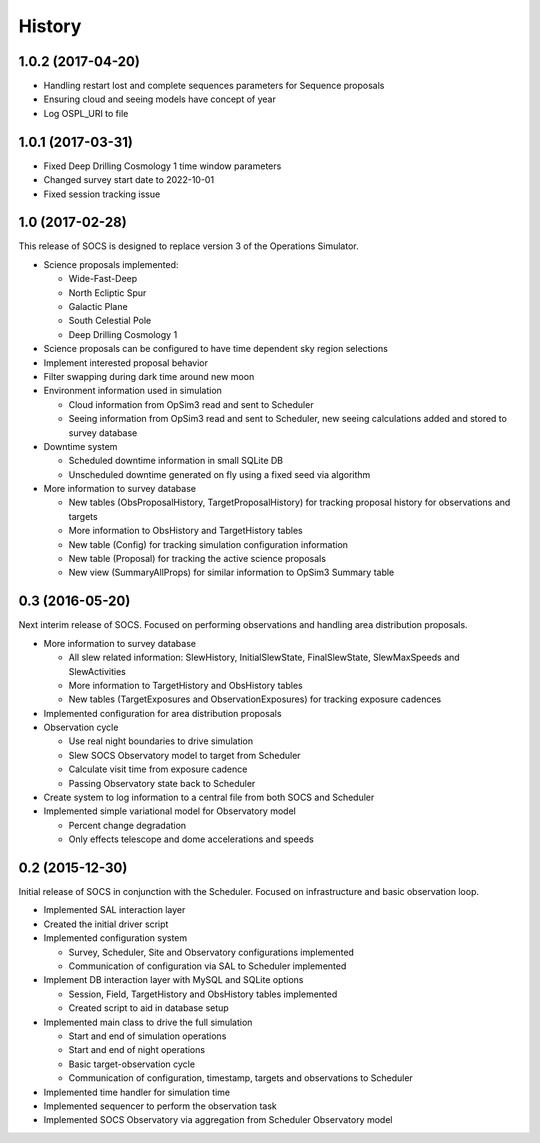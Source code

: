 .. :changelog:

History
-------

1.0.2 (2017-04-20)
~~~~~~~~~~~~~~~~~~

* Handling restart lost and complete sequences parameters for Sequence proposals
* Ensuring cloud and seeing models have concept of year
* Log OSPL_URI to file

1.0.1 (2017-03-31)
~~~~~~~~~~~~~~~~~~

* Fixed Deep Drilling Cosmology 1 time window parameters
* Changed survey start date to 2022-10-01
* Fixed session tracking issue

1.0 (2017-02-28)
~~~~~~~~~~~~~~~~~

This release of SOCS is designed to replace version 3 of the Operations Simulator.

* Science proposals implemented:

  * Wide-Fast-Deep
  * North Ecliptic Spur
  * Galactic Plane
  * South Celestial Pole
  * Deep Drilling Cosmology 1

* Science proposals can be configured to have time dependent sky region selections

* Implement interested proposal behavior

* Filter swapping during dark time around new moon

* Environment information used in simulation

  * Cloud information from OpSim3 read and sent to Scheduler
  * Seeing information from OpSim3 read and sent to Scheduler, new seeing calculations added and stored to survey database

* Downtime system

  * Scheduled downtime information in small SQLite DB
  * Unscheduled downtime generated on fly using a fixed seed via algorithm

* More information to survey database

  * New tables (ObsProposalHistory, TargetProposalHistory) for tracking proposal history for observations and targets
  * More information to ObsHistory and TargetHistory tables
  * New table (Config) for tracking simulation configuration information
  * New table (Proposal) for tracking the active science proposals
  * New view (SummaryAllProps) for similar information to OpSim3 Summary table

0.3 (2016-05-20)
~~~~~~~~~~~~~~~~

Next interim release of SOCS. Focused on performing observations and handling area 
distribution proposals.

* More information to survey database

  * All slew related information: SlewHistory, InitialSlewState, FinalSlewState, SlewMaxSpeeds and SlewActivities
  * More information to TargetHistory and ObsHistory tables
  * New tables (TargetExposures and ObservationExposures) for tracking exposure cadences

* Implemented configuration for area distribution proposals

* Observation cycle

  * Use real night boundaries to drive simulation
  * Slew SOCS Observatory model to target from Scheduler
  * Calculate visit time from exposure cadence
  * Passing Observatory state back to Scheduler

* Create system to log information to a central file from both SOCS and Scheduler

* Implemented simple variational model for Observatory model

  * Percent change degradation
  * Only effects telescope and dome accelerations and speeds

0.2 (2015-12-30)
~~~~~~~~~~~~~~~~

Initial release of SOCS in conjunction with the Scheduler.  Focused on infrastructure and basic observation loop.

* Implemented SAL interaction layer

* Created the initial driver script

* Implemented configuration system
  
  * Survey, Scheduler, Site and Observatory configurations implemented
  * Communication of configuration via SAL to Scheduler implemented

* Implement DB interaction layer with MySQL and SQLite options

  * Session, Field, TargetHistory and ObsHistory tables implemented
  * Created script to aid in database setup

* Implemented main class to drive the full simulation

  * Start and end of simulation operations
  * Start and end of night operations
  * Basic target-observation cycle
  * Communication of configuration, timestamp, targets and observations to Scheduler

* Implemented time handler for simulation time

* Implemented sequencer to perform the observation task

* Implemented SOCS Observatory via aggregation from Scheduler Observatory model